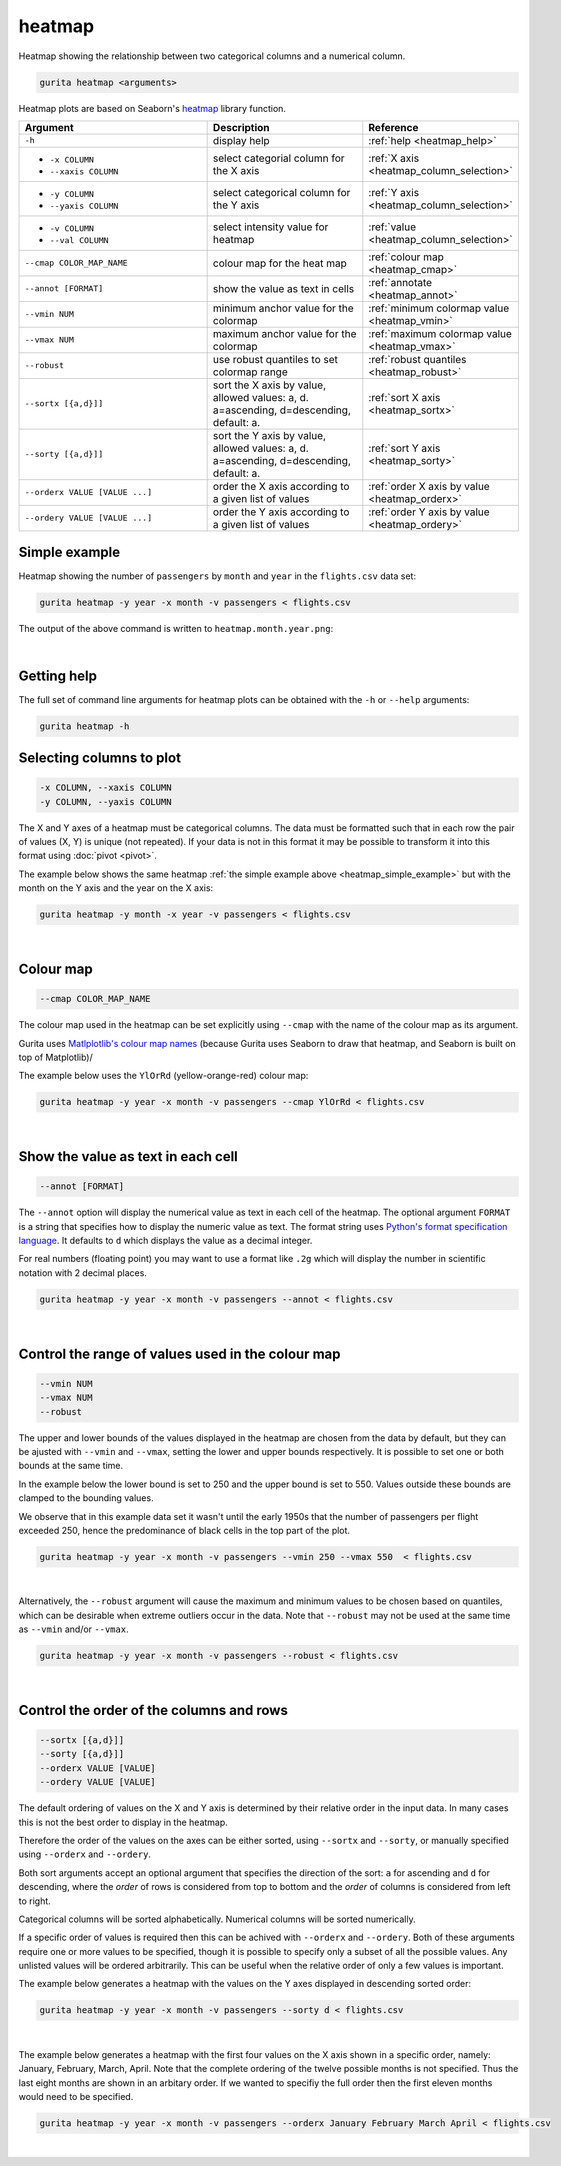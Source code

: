 .. _heatmap:

heatmap
=======

Heatmap showing the relationship between two categorical columns and a numerical column.

.. code-block:: text

    gurita heatmap <arguments>

Heatmap plots are based on Seaborn's `heatmap <https://seaborn.pydata.org/generated/seaborn.heatmap.html/>`__ library function.

.. list-table::
   :widths: 25 20 10
   :header-rows: 1
   :class: tight-table

   * - Argument
     - Description
     - Reference
   * - ``-h``
     - display help
     - :ref:`help <heatmap_help>`
   * - * ``-x COLUMN``
       * ``--xaxis COLUMN``
     - select categorial column for the X axis
     - :ref:`X axis <heatmap_column_selection>`
   * - * ``-y COLUMN``
       * ``--yaxis COLUMN``
     - select categorical column for the Y axis
     - :ref:`Y axis <heatmap_column_selection>`
   * - * ``-v COLUMN``
       * ``--val COLUMN``
     - select intensity value for heatmap 
     - :ref:`value <heatmap_column_selection>`
   * - ``--cmap COLOR_MAP_NAME``
     - colour map for the heat map 
     - :ref:`colour map <heatmap_cmap>`
   * - ``--annot [FORMAT]``
     - show the value as text in cells 
     - :ref:`annotate <heatmap_annot>`
   * - ``--vmin NUM``
     - minimum anchor value for the colormap
     - :ref:`minimum colormap value <heatmap_vmin>`
   * - ``--vmax NUM``
     - maximum anchor value for the colormap
     - :ref:`maximum colormap value <heatmap_vmax>`
   * - ``--robust``
     - use robust quantiles to set colormap range 
     - :ref:`robust quantiles <heatmap_robust>`
   * - ``--sortx [{a,d}]]``
     - sort the X axis by value, allowed values: a, d. a=ascending, d=descending, default: a. 
     - :ref:`sort X axis <heatmap_sortx>`
   * - ``--sorty [{a,d}]]``
     - sort the Y axis by value, allowed values: a, d. a=ascending, d=descending, default: a. 
     - :ref:`sort Y axis <heatmap_sorty>`
   * - ``--orderx VALUE [VALUE ...]``
     - order the X axis according to a given list of values
     - :ref:`order X axis by value <heatmap_orderx>`
   * - ``--ordery VALUE [VALUE ...]``
     - order the Y axis according to a given list of values
     - :ref:`order Y axis by value <heatmap_ordery>`

.. _heatmap_simple_example:

Simple example
--------------

Heatmap showing the number of ``passengers`` by ``month`` and ``year``
in the ``flights.csv`` data set:

.. code-block:: text

    gurita heatmap -y year -x month -v passengers < flights.csv  

The output of the above command is written to ``heatmap.month.year.png``:

.. image:: ../images/heatmap.month.year.png 
       :width: 600px
       :height: 600px
       :align: center
       :alt: Heatmap showing the number of passengers by month and year in the flights.csv data set 

|

.. _heatmap_help:

Getting help
------------

The full set of command line arguments for heatmap plots can be obtained with the ``-h`` or ``--help``
arguments:

.. code-block:: text

    gurita heatmap -h

.. _heatmap_column_selection:

Selecting columns to plot
--------------------------

.. code-block:: 

  -x COLUMN, --xaxis COLUMN 
  -y COLUMN, --yaxis COLUMN

The X and Y axes of a heatmap must be categorical columns. The data must be formatted such that in each row the pair of values (X, Y) is unique (not repeated).
If your data is not in this format it may be possible to transform it into this format using :doc:`pivot <pivot>`.

The example below shows the same heatmap :ref:`the simple example above <heatmap_simple_example>` but with the month on the Y axis and the year on the X axis:

.. code-block:: text

    gurita heatmap -y month -x year -v passengers < flights.csv

.. image:: ../images/heatmap.year.month.png 
       :width: 600px
       :height: 500px
       :align: center
       :alt: Heatmap showing the number of passengers by month and year in the flights.csv data set 

|

.. _heatmap_cmap:

Colour map 
----------

.. code-block:: 

  --cmap COLOR_MAP_NAME 

The colour map used in the heatmap can be set explicitly using ``--cmap`` with the name of the colour map as its argument.

Gurita uses `Matlplotlib's colour map names <https://matplotlib.org/stable/gallery/color/colormap_reference.html/>`_ (because Gurita uses Seaborn to draw that heatmap, and Seaborn is built on top of Matplotlib)/ 

The example below uses the ``YlOrRd`` (yellow-orange-red) colour map:

.. code-block:: text

    gurita heatmap -y year -x month -v passengers --cmap YlOrRd < flights.csv  

.. image:: ../images/heatmap.month.year.cmap.png 
       :width: 600px
       :height: 600px
       :align: center
       :alt: Heatmap showing the number of passengers by month and year in the flights.csv data set, using the YlOrRd colour map

|

.. _heatmap_log:


.. _heatmap_range:


.. _heatmap_annot:

Show the value as text in each cell 
-----------------------------------

.. code-block:: 

  --annot [FORMAT] 

The ``--annot`` option will display the numerical value as text in each cell of the heatmap. The optional argument ``FORMAT`` is a string that specifies how to display the numeric value as text. 
The format string uses `Python's format specification language <https://docs.python.org/3/library/string.html#format-specification-mini-language>`_. It defaults to ``d`` which displays the value as
a decimal integer.

For real numbers (floating point) you may want to use a format like ``.2g`` which will display the number in scientific notation with 2 decimal places.

.. code-block:: text

    gurita heatmap -y year -x month -v passengers --annot < flights.csv  

.. image:: ../images/heatmap.month.year.annot.png 
       :width: 600px
       :height: 600px
       :align: center
       :alt: Heatmap showing the number of passengers by month and year in the flights.csv data set, with the numeric value in each cell shown as text 

|

.. _heatmap_vmin:
.. _heatmap_vmax:
.. _heatmap_robust:

Control the range of values used in the colour map
--------------------------------------------------

.. code-block:: 

  --vmin NUM
  --vmax NUM
  --robust 

The upper and lower bounds of the values displayed in the heatmap are chosen from the data by default, but they can be ajusted with ``--vmin`` and ``--vmax``, setting the lower and upper bounds respectively.
It is possible to set one or both bounds at the same time.

In the example below the lower bound is set to 250 and the upper bound is set to 550. Values outside these bounds are clamped to the bounding values.

We observe that in this example data set it wasn't until the early 1950s that the number of passengers per flight exceeded 250, hence the predominance of black cells in the top part of the plot. 

.. code-block:: text

   gurita heatmap -y year -x month -v passengers --vmin 250 --vmax 550  < flights.csv

.. image:: ../images/heatmap.month.year.vmin.vmax.png 
       :width: 600px
       :height: 600px
       :align: center
       :alt: Heatmap showing the number of passengers by month and year in the flights.csv data set, with the minimum and maximum range of values specified. 

|

Alternatively, the ``--robust`` argument will cause the maximum and minimum values to be chosen based on quantiles, which can be desirable when extreme outliers occur in the data. 
Note that ``--robust`` may not be used at the same time as ``--vmin`` and/or ``--vmax``.

.. code-block:: text

   gurita heatmap -y year -x month -v passengers --robust < flights.csv

.. image:: ../images/heatmap.month.year.robust.png 
       :width: 600px
       :height: 600px
       :align: center
       :alt: Heatmap showing the number of passengers by month and year in the flights.csv data set, with the quantiles used to determine the minimum and maximum values. 

|


.. _heatmap_sortx:
.. _heatmap_sorty:
.. _heatmap_orderx:
.. _heatmap_ordery:

Control the order of the columns and rows 
-----------------------------------------

.. code-block:: text

   --sortx [{a,d}]]
   --sorty [{a,d}]]
   --orderx VALUE [VALUE]
   --ordery VALUE [VALUE]

The default ordering of values on the X and Y axis is determined by their relative order in the input data. In many cases this is not the best order to display in the heatmap.

Therefore the order of the values on the axes can be either sorted, using ``--sortx`` and ``--sorty``, or manually specified using ``--orderx`` and ``--ordery``. 

Both sort arguments accept an optional argument that specifies the direction of the sort: ``a`` for ascending and ``d`` for descending, where the *order* of rows is considered from top to bottom and the *order* of columns is considered
from left to right.

Categorical columns will be sorted alphabetically. Numerical columns will be sorted numerically.

If a specific order of values is required then this can be achived with ``--orderx`` and ``--ordery``. Both of these arguments require one or more values to be specified, though it is possible to specify only a subset of all the possible
values. Any unlisted values will be ordered arbitrarily. This can be useful when the relative order of only a few values is important.

The example below generates a heatmap with the values on the Y axes displayed in descending sorted order:

.. code-block:: text

   gurita heatmap -y year -x month -v passengers --sorty d < flights.csv

.. image:: ../images/heatmap.month.year.sorty.png
       :width: 600px
       :height: 600px
       :align: center
       :alt: Heatmap showing the number of passengers by month and year in the flights.csv data set, with the values on the Y axis in sorted descending order 

|

The example below generates a heatmap with the first four values on the X axis shown in a specific order, namely: January, February, March, April. Note that the complete ordering of the twelve possible months is not specified. Thus the last eight months are shown in an arbitary order. If we wanted to specifiy the full order then the first eleven months would need to be specified.

.. code-block:: text

   gurita heatmap -y year -x month -v passengers --orderx January February March April < flights.csv

.. image:: ../images/heatmap.month.year.orderx.png
       :width: 600px
       :height: 600px
       :align: center
       :alt: Heatmap showing the number of passengers by month and year in the flights.csv data set, with the values on the X axis specified in a particular partial order 

|

